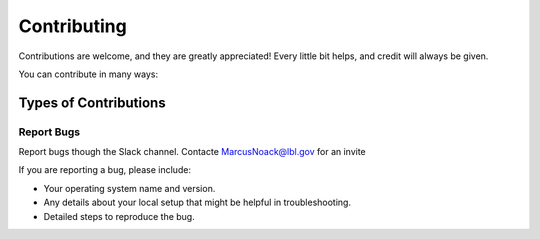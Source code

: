 .. highlight:: shell

============
Contributing
============

Contributions are welcome, and they are greatly appreciated! Every little bit
helps, and credit will always be given.

You can contribute in many ways:

Types of Contributions
----------------------

Report Bugs
~~~~~~~~~~~

Report bugs though the Slack channel.
Contacte MarcusNoack@lbl.gov for an invite

If you are reporting a bug, please include:

* Your operating system name and version.
* Any details about your local setup that might be helpful in troubleshooting.
* Detailed steps to reproduce the bug.
